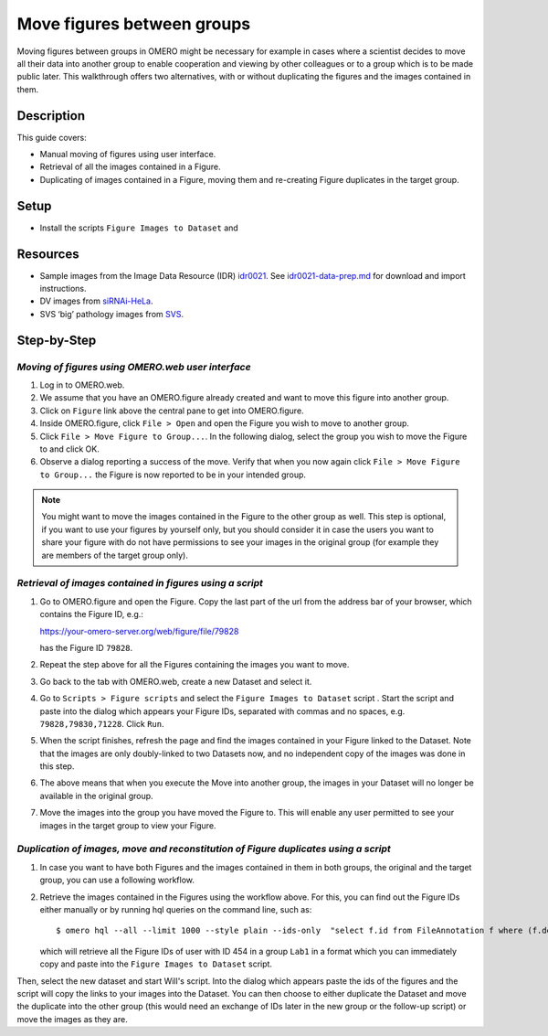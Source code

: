 Move figures between groups
===========================

Moving figures between groups in OMERO might be necessary for example in cases where a scientist decides to move all their data into another group to enable cooperation and viewing by other colleagues or to a group which is to be made public later. This walkthrough offers two alternatives, with or without duplicating the figures and the images contained in them.

Description
-----------

This guide covers:

- Manual moving of figures using user interface.
- Retrieval of all the images contained in a Figure.
- Duplicating of images contained in a Figure, moving them and re-creating Figure duplicates in the target group. 

Setup
-----

-  Install the scripts ``Figure Images to Dataset`` and 

Resources
---------

-  Sample images from the Image Data Resource (IDR) `idr0021 <https://idr.openmicroscopy.org/search/?query=Name:idr0021>`__.
   See `idr0021-data-prep.md <https://github.com/ome/training-scripts/blob/master/maintenance/preparation/idr0021-data-prep.md>`__
   for download and import instructions.

-  DV images from `siRNAi-HeLa <https://downloads.openmicroscopy.org/images/DV/siRNAi-HeLa/>`__.

-  SVS ‘big’ pathology images from `SVS <https://downloads.openmicroscopy.org/images/SVS/>`__.

Step-by-Step
------------

*Moving of figures using OMERO.web user interface*
~~~~~~~~~~~~~~~~~~~~~~~~~~~~~~~~~~~~~~~~~~~~~~~~~~~~~~~~~

#.  Log in to OMERO.web.

#.  We assume that you have an OMERO.figure already created and want to move this figure into another group.

#.  Click on ``Figure`` link above the central pane to get into OMERO.figure.

#.  Inside OMERO.figure, click ``File > Open`` and open the Figure you wish to move to another group.

#.  Click ``File > Move Figure to Group...``. In the following dialog, select the group you wish to move the Figure to and click OK.

#.  Observe a dialog reporting a success of the move. Verify that when you now again click ``File > Move Figure to Group...`` the Figure is now reported to be in your intended group.

.. note::
      You might want to move the images contained in the Figure to the other group as well. This step is optional, if you want to use your figures by yourself only, but you should consider it in case the users you want to share your figure with do not have permissions to see your images in the original group (for example they are members of the target group only).  

*Retrieval of images contained in figures using a script*
~~~~~~~~~~~~~~~~~~~~~~~~~~~~~~~~~~~~~~~~~~~~~~~~~~~~~~~~~~~~~~

#.  Go to OMERO.figure and open the Figure. Copy the last part of the url from the address bar of your browser, which contains the Figure ID, e.g.:

    https://your-omero-server.org/web/figure/file/79828

    has the Figure ID ``79828``.

#.  Repeat the step above for all the Figures containing the images you want to move.

#.  Go back to the tab with OMERO.web, create a new Dataset and select it.

#.  Go to ``Scripts > Figure scripts`` and select the ``Figure Images to Dataset`` script |image1|. Start the script and paste into the dialog which appears your Figure IDs, separated with commas and no spaces, e.g. ``79828,79830,71228``. Click ``Run``.

#.  When the script finishes, refresh the page and find the images contained in your Figure linked to the Dataset. Note that the images are only doubly-linked to two Datasets now, and no independent copy of the images was done in this step.

#.  The above means that when you execute the Move into another group, the images in your Dataset will no longer be available in the original group.

#.  Move the images into the group you have moved the Figure to. This will enable any user permitted to see your images in the target group to view your Figure.

*Duplication of images, move and reconstitution of Figure duplicates using a script*
~~~~~~~~~~~~~~~~~~~~~~~~~~~~~~~~~~~~~~~~~~~~~~~~~~~~~~~~~~~~~~~~~~~~~~~~~~~~~~~~~~~~~~~~~~~~~~~~~~~~~

#.  In case you want to have both Figures and the images contained in them in both groups, the original and the target group, you can use a following workflow.

#.  Retrieve the images contained in the Figures using the workflow above. For this, you can find out the Figure IDs either manually or by running hql queries on the command line, such as::

    $ omero hql --all --limit 1000 --style plain --ids-only  "select f.id from FileAnnotation f where (f.details.group.name = 'Lab1' and f.details.owner.id = 454)" | sed -e 's/^.*,//g' | paste -s -d, -

    which will retrieve all the Figure IDs of user with ID 454 in a group ``Lab1`` in a format which you can immediately copy and paste into the ``Figure Images to Dataset`` script.


Then, select the new dataset and start Will's script. Into the dialog which appears paste the ids of the figures and the script will copy the links to your images into the Dataset. You can then choose to either duplicate the Dataset and move the duplicate into the other group (this would need an exchange of IDs later in the new group or the follow-up script) or move the images as they are. 





.. |image1| image:: images/move_fig_to_dataset.png
   :width: 0.20833in
   :height: 0.20833in
.. |image4| image:: images/image4.png
   :width: 0.36458in
   :height: 0.25in
